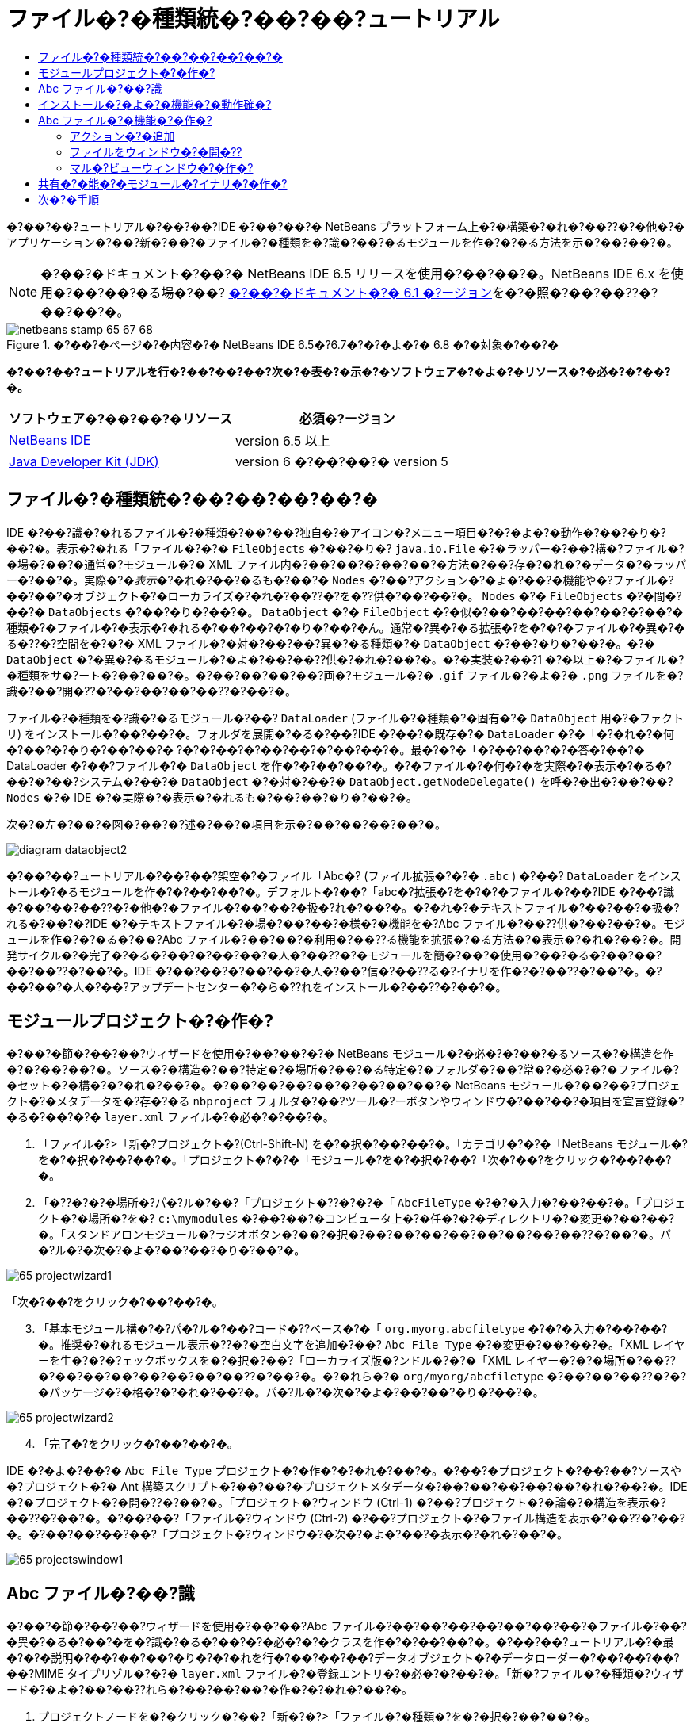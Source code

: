// 
//     Licensed to the Apache Software Foundation (ASF) under one
//     or more contributor license agreements.  See the NOTICE file
//     distributed with this work for additional information
//     regarding copyright ownership.  The ASF licenses this file
//     to you under the Apache License, Version 2.0 (the
//     "License"); you may not use this file except in compliance
//     with the License.  You may obtain a copy of the License at
// 
//       http://www.apache.org/licenses/LICENSE-2.0
// 
//     Unless required by applicable law or agreed to in writing,
//     software distributed under the License is distributed on an
//     "AS IS" BASIS, WITHOUT WARRANTIES OR CONDITIONS OF ANY
//     KIND, either express or implied.  See the License for the
//     specific language governing permissions and limitations
//     under the License.
//

= ファイル�?�種類統�?��?��?ュートリアル
:jbake-type: platform-tutorial
:jbake-tags: tutorials 
:jbake-status: published
:syntax: true
:source-highlighter: pygments
:toc: left
:toc-title:
:icons: font
:experimental:
:description: ファイル�?�種類統�?��?��?ュートリアル - Apache NetBeans
:keywords: Apache NetBeans Platform, Platform Tutorials, ファイル�?�種類統�?��?��?ュートリアル

�?��?��?ュートリアル�?��?��?IDE �?��?��?� NetBeans プラットフォーム上�?�構築�?�れ�?��??�?�他�?�アプリケーション�?��?新�?��?�ファイル�?�種類を�?識�?��?�るモジュールを作�?�?�る方法を示�?��?��?�。

NOTE:  �?��?�ドキュメント�?��?� NetBeans IDE 6.5 リリースを使用�?��?��?�。NetBeans IDE 6.x を使用�?��?��?�る場�?��? link:60/nbm-filetype_ja.html[�?��?�ドキュメント�?� 6.1 �?ージョン]を�?�照�?��?��??�?��?��?�。



image::images/netbeans-stamp-65-67-68.gif[title="�?��?�ページ�?�内容�?� NetBeans IDE 6.5�?6.7�?�?�よ�?� 6.8 �?�対象�?��?�"]



*�?��?��?ュートリアルを行�?��?��?��?次�?�表�?�示�?�ソフトウェア�?�よ�?�リソース�?�必�?�?��?�。*

|===
|ソフトウェア�?��?��?�リソース |必須�?ージョン 

| link:https://netbeans.apache.org/download/index.html[NetBeans IDE] |version 6.5 以上 

| link:https://www.oracle.com/technetwork/java/javase/downloads/index.html[Java Developer Kit (JDK)] |version 6 �?��?��?�
version 5 
|===


== ファイル�?�種類統�?��?��?��?��?�

IDE �?��?識�?�れるファイル�?�種類�?��?��?独自�?�アイコン�?メニュー項目�?�?�よ�?�動作�?��?�り�?��?�。表示�?�れる「ファイル�?�?�  ``FileObjects``  �?��?�り�? ``java.io.File``  �?�ラッパー�?��?構�?ファイル�?�場�?��?�通常�?モジュール�?� XML ファイル内�?��?��?�?��?��?�方法�?��?存�?�れ�?�データ�?�ラッパー�?��?�。実際�?�_表示_�?�れ�?��?�るも�?��?�  ``Nodes``  �?��?アクション�?�よ�?��?�機能や�?ファイル�?��?��?�オブジェクト�?�ローカライズ�?�れ�?��??�?を�??供�?��?��?�。 ``Nodes``  �?�  ``FileObjects``  �?�間�?��?�  ``DataObjects``  �?��?�り�?��?�。 ``DataObject``  �?�  ``FileObject``  �?�似�?��?��?��?��?��?�?��?�種類�?�ファイル�?�表示�?�れる�?��?��?�?�り�?��?�ん。通常�?異�?�る拡張�?を�?�?�ファイル�?�異�?�る�??�?空間を�?�?� XML ファイル�?�対�?��?��?異�?�る種類�?�  ``DataObject``  �?��?�り�?��?�。�?�  ``DataObject``  �?�異�?�るモジュール�?�よ�?��?��??供�?�れ�?��?�。�?�実装�?��?1 �?�以上�?�ファイル�?�種類をサ�?ート�?��?��?�。�?��?��?��?��?画�?モジュール�?�  ``.gif``  ファイル�?�よ�?�  ``.png``  ファイルを�?識�?��?開�??�?��?��?��?��??�?��?�。

ファイル�?�種類を�?識�?�るモジュール�?��? ``DataLoader``  (ファイル�?�種類�?�固有�?�  ``DataObject``  用�?�ファクトリ) をインストール�?��?��?�。フォルダを展開�?�る�?��?IDE �?��?�既存�?�  ``DataLoader``  �?�「�?�れ�?�何�?��?�?�り�?��?��?� ?�?�?��?�?��?��?�?��?��?�。最�?�?�「�?��?��?�?�答�?��?� DataLoader �?��?ファイル�?�  ``DataObject``  を作�?�?��?��?�。�?�ファイル�?�何�?�を実際�?�表示�?�る�?��?�?��?システム�?��?�  ``DataObject``  �?�対�?��?�  ``DataObject.getNodeDelegate()``  を呼�?�出�?��?��? ``Nodes``  �?� IDE �?�実際�?�表示�?�れるも�?��?��?�り�?��?�。

次�?�左�?��?�図�?��?�?述�?��?�項目を示�?��?��?��?��?�。


image::images/diagram-dataobject2.png[]

�?��?��?ュートリアル�?��?��?架空�?�ファイル「Abc�? (ファイル拡張�?�?�  ``.abc`` ) �?��? ``DataLoader``  をインストール�?�るモジュールを作�?�?��?��?�。デフォルト�?��?「abc�?拡張�?を�?�?�ファイル�?��?IDE �?��?識�?��?��?��??�?�他�?�ファイル�?��?��?�扱�?れ�?��?�。�?�れ�?�テキストファイル�?��?��?�扱�?れる�?��?�?IDE �?�テキストファイル�?�場�?��?��?�様�?�機能を�?Abc ファイル�?��??供�?��?��?�。モジュールを作�?�?�る�?��?Abc ファイル�?��?��?�利用�?��??る機能を拡張�?�る方法�?�表示�?�れ�?��?�。開発サイクル�?�完了�?�る�?��?�?��?��?�人�?��??�?�モジュールを簡�?��?�使用�?��?�る�?��?��?��?��??�?��?�。IDE �?��?��?�?��?��?�人�?��?信�?��??る�?イナリを作�?�?��??�?��?�。�?��?��?�人�?��?アップデートセンター�?�ら�??れをインストール�?��??�?��?�。


==  モジュールプロジェクト�?�作�?

�?��?�節�?��?��?ウィザードを使用�?��?��?�?� NetBeans モジュール�?�必�?�?��?�るソース�?�構造を作�?�?��?��?�。ソース�?�構造�?��?特定�?�場所�?��?�る特定�?�フォルダ�?��?常�?�必�?�?�ファイル�?�セット�?�構�?�?�れ�?��?�。�?��?��?��?��?�?��?��?��?� NetBeans モジュール�?��?��?プロジェクト�?�メタデータを�?存�?�る  ``nbproject``  フォルダ�?��?ツール�?ーボタンやウィンドウ�?��?��?�項目を宣言登録�?�る�?��?�?�  ``layer.xml``  ファイル�?�必�?�?��?�。


[start=1]
1. 「ファイル�?>「新�?プロジェクト�?(Ctrl-Shift-N) を�?�択�?��?��?�。「カテゴリ�?�?�「NetBeans モジュール�?を�?�択�?��?��?�。「プロジェクト�?�?�「モジュール�?を�?�択�?��?「次�?��?をクリック�?��?��?�。

[start=2]
1. 「�??�?�?�場所�?パ�?ル�?��?「プロジェクト�??�?�?�「 ``AbcFileType`` �?�?�入力�?��?��?�。「プロジェクト�?�場所�?を�? ``c:\mymodules``  �?��?��?�コンピュータ上�?�任�?�?�ディレクトリ�?�変更�?��?��?�。「スタンドアロンモジュール�?ラジオボタン�?��?�択�?��?��?��?��?��?��?��?��??�?��?�。パ�?ル�?�次�?�よ�?��?��?�り�?��?�。


image::images/65-projectwizard1.png[]

「次�?��?をクリック�?��?��?�。


[start=3]
1. 「基本モジュール構�?�?パ�?ル�?��?コード�??ベース�?�「 ``org.myorg.abcfiletype`` �?�?�入力�?��?��?�。推奨�?�れるモジュール表示�??�?�空白文字を追加�?��? ``Abc File Type``  �?�変更�?��?��?�。「XML レイヤーを生�?�?�?ェックボックスを�?�択�?��?「ローカライズ版�?ンドル�?�?�「XML レイヤー�?�?�場所�?��??�?��?��?��?��?��?��?��??�?��?�。�?�れら�?�  ``org/myorg/abcfiletype``  �?��?��?��??�?�?�パッケージ�?�格�?�?�れ�?��?�。パ�?ル�?�次�?�よ�?��?��?�り�?��?�。


image::images/65-projectwizard2.png[]


[start=4]
1. 「完了�?をクリック�?��?��?�。

IDE �?�よ�?��?�  ``Abc File Type``  プロジェクト�?�作�?�?�れ�?��?�。�?��?�プロジェクト�?��?��?ソースや�?プロジェクト�?� Ant 構築スクリプト�?��?��?�プロジェクトメタデータ�?��?��?��?��?��?�れ�?��?�。IDE �?�プロジェクト�?�開�??�?��?�。「プロジェクト�?ウィンドウ (Ctrl-1) �?��?プロジェクト�?�論�?�構造を表示�?��??�?��?�。�?��?��?「ファイル�?ウィンドウ (Ctrl-2) �?��?プロジェクト�?�ファイル構造を表示�?��??�?��?�。�?��?��?��?��?「プロジェクト�?ウィンドウ�?�次�?�よ�?��?�表示�?�れ�?��?�。


image::images/65-projectswindow1.png[] 


== Abc ファイル�?��?識

�?��?�節�?��?��?ウィザードを使用�?��?��?Abc ファイル�?��?��?��?��?��?��?��?�ファイル�?��?�異�?�る�?��?�を�?識�?�る�?��?�?�必�?�?�クラスを作�?�?��?��?�。�?��?��?ュートリアル�?�最�?�?�説明�?��?��?��?�り�?�?�れを行�?��?��?��?データオブジェクト�?�データローダー�?��?��?��?��?MIME タイプリゾル�?�?�  ``layer.xml``  ファイル�?�登録エントリ�?�必�?�?��?�。「新�?ファイル�?�種類�?ウィザード�?�よ�?��?��??れら�?��?��?��?�作�?�?�れ�?��?�。


[start=1]
1. プロジェクトノードを�?�クリック�?��?「新�?�?>「ファイル�?�種類�?を�?�択�?��?��?�。

[start=2]
1. 「ファイル�?��?識�?パ�?ル�?��?次を行�?��?��?�。

* MIME タイプ�?�編集ボックス�?�「 ``text/x-abc`` �?�?�入力�?��?��?�。
* ファイル�??�?�拡張�?�?�編集ボックス�?�「 ``.abc .ABC`` �?�?�入力�?��?��?�。

�?�れ�?��?「ファイル�?��?識�?パ�?ル�?�次�?�よ�?��?��?�り�?��?�。


image::images/60-filewizard1.png[]

「ファイル�?��?識�?パ�?ル�?��?��?次�?�フィールド�?��?�り�?��?�。

* *MIME タイプ。*データオブジェクト�?�一�?�?� MIME タイプを指定�?��?��?�。
* �?識方法
* *ファイル�??�?�拡張�?。*1 �?��?��?��?�複数�?�ファイル拡張�?を指定�?��?��?指定�?� MIME タイプ�?�属�?�る�?��?�を IDE �?��?識�?��?��?��?�。任�?�?��?ファイル拡張�?�?��?�?�ピリオドを 1 �?�付�?�る�?��?��?��?��??�?��?�。区切り文字�?�コンマ�?�空白文字�?�?��?��?��??�?�両方�?��?�。�?��?��?��?��?��?次�?�拡張�?�?��?��?��?�有効�?��?�。

*  ``.abc,.def`` 
*  ``.abc .def`` 
*  ``abc def`` 
*  ``abc,.def ghi, .wow`` 

Abc ファイル�?�大文字�?文字を区別�?�る�?��?��?��?�。�??�?�場�?��?�?��?��?ュートリアル�?��?� _2 �?��?�_ MIME タイプ�? ``.abc``  �?�  ``.ABC``  を指定�?��?��?�。

* *XML �?�ルート�?素。*一�?�?��??�?空間を指定�?��?��?XML ファイル�?�種類を�?��?��?��?��?��?��?� XML ファイル�?�種類�?�区別�?��?��?�。多�??�?� XML ファイル�?��?��?�拡張�? ( ``xml`` ) を�?�?��?��?��?IDE �?��??�?� XML ルート�?素を使用�?��?� XML ファイルを区別�?��?��?�。�?�ら�?�具体的�?�言�?��?��?IDE �?��??�?空間�?� XML ファイル�?�最�?�?� XML �?素を区別�?��??�?��?�。�?�れを使用�?�る�?��?�?��?��?��?��?JBoss �?備記述�?�?� WebLogic �?備記述�?を区別�?��??�?��?�。�?��?�区別を行�?��?��?JBoss �?備記述�?�?�コンテキストメニュー�?�追加�?��?�メニュー項目�?��?WebLogic �?備記述�?�?�使用�?��??�?��??�?�り�?��?�。例�?��?��?��?��?��? link:nbm-palette-api2.html[NetBeans コン�?ー�?ントパレットモジュール�?��?ュートリアル]を�?�照�?��?��??�?��?��?�。

「次�?��?をクリック�?��?��?�。


[start=3]
1. 「�??�?�?�場所�?パ�?ル�?��?「クラス�??�?�接頭辞�?�?�「 ``Abc``  �?�?�入力�?��?次�?�示�?�よ�?��?��?任�?�?� 16x16 ピクセル�?�画�?ファイルを新�?��?�ファイル�?�種類�?�アイコン�?��?��?��?�照�?��?��?�。


image::images/65-filewizard2.png[]

*注:* 16x16 ピクセル�?�任�?�?�アイコンを使用�?��??�?��?�。必�?�?�応�?��?��?�?��?�アイコン 
image::images/Datasource.gif[] をクリック�?��?�ローカル�?��?存�?��?�?述�?�ウィザード�?�手順�?�指定�?��??�?��?�。


[start=4]
1. 「完了�?をクリック�?��?��?�。

「プロジェクト�?ウィンドウ�?�次�?�よ�?��?��?�り�?��?�。


image::images/65-projectswindow2.png[]

新�?��??生�?�?�れ�?��?�ファイル�?��?��?��?�簡�?��?�説明�?��?��?�。

* *AbcDataObject.java。* ``FileObject``  をラップ�?��?��?�。DataObjects �?� DataLoaders �?�よ�?��?�生�?�?�れ�?��?�。詳細�?��?��?��?��?��? link:https://netbeans.apache.org/wiki/devfaqdataobject[What is a DataObject?] を�?�照�?��?��??�?��?��?�。
* *AbcResolver.xml。* ``.abc``  �?�よ�?�  ``.ABC``  �?�拡張�?を MIME タイプ�?�マップ�?��?��?�。 ``AbcDataLoader``  �?� MIME タイプ�?��?�を�?識�?��?ファイル拡張�?�?��?��?��?��?��?識�?��?��?�ん。
* *AbcTemplate.abc。*「新�?ファイル�?ダイアログ�?�新�?��?�テンプレート�?��?��?�インストール�?�れるよ�?��?��? ``layer.xml``  �?�登録�?�れ�?��?�るファイルテンプレート�?�基盤を�??供�?��?��?�。
* *AbcDataObjectTest.java。* ``DataObject``  �?� JUnit テストクラス。

 ``layer.xml``  ファイル�?��?次�?�よ�?��?�表示�?�れ�?��?�。


[source,xml]
----

<folder name="Loaders">
    <folder name="text">
        <folder name="x-abc">
            <folder name="Actions">
                <file name="org-myorg-abcfiletype-MyAction.shadow">
                    <attr name="originalFile" stringvalue="Actions/Edit/org-myorg-abcfiletype-MyAction.instance"/>
                    <attr name="position" intvalue="600"/>
                </file>
                <file name="org-openide-actions-CopyAction.instance">
                    <attr name="position" intvalue="100"/>
                </file>
                <file name="org-openide-actions-CutAction.instance">
                    <attr name="position" intvalue="200"/>
                </file>
                <file name="org-openide-actions-DeleteAction.instance">
                    <attr name="position" intvalue="300"/>
                </file>
                <file name="org-openide-actions-FileSystemAction.instance">
                    <attr name="position" intvalue="400"/>
                </file>
                <file name="org-openide-actions-OpenAction.instance">
                    <attr name="position" intvalue="500"/>
                </file>
                <file name="org-openide-actions-PropertiesAction.instance">
                    <attr name="position" intvalue="700"/>
                </file>
                <file name="org-openide-actions-RenameAction.instance">
                    <attr name="position" intvalue="800"/>
                </file>
                <file name="org-openide-actions-SaveAsTemplateAction.instance">
                    <attr name="position" intvalue="900"/>
                </file>
                <file name="org-openide-actions-ToolsAction.instance">
                    <attr name="position" intvalue="1000"/>
                </file>
                <file name="sep-1.instance">
                    <attr name="instanceClass" stringvalue="javax.swing.JSeparator"/>
                    <attr name="position" intvalue="1100"/>
                </file>
                <file name="sep-2.instance">
                    <attr name="instanceClass" stringvalue="javax.swing.JSeparator"/>
                    <attr name="position" intvalue="1200"/>
                </file>
                <file name="sep-3.instance">
                    <attr name="instanceClass" stringvalue="javax.swing.JSeparator"/>
                    <attr name="position" intvalue="1300"/>
                </file>
                <file name="sep-4.instance">
                    <attr name="instanceClass" stringvalue="javax.swing.JSeparator"/>
                    <attr name="position" intvalue="1400"/>
                </file>
            </folder>
            <folder name="Factories">
                <file name="AbcDataLoader.instance">
                    <attr name="SystemFileSystem.icon" urlvalue="nbresloc:/org/myorg/abcfiletype/Datasource.gif"/>
                    <attr name="dataObjectClass" stringvalue="org.myorg.abcfiletype.AbcDataObject"/>
                    <attr name="instanceCreate" methodvalue="org.openide.loaders.DataLoaderPool.factory"/>
                    <attr name="mimeType" stringvalue="text/x-abc"/>
                </file>
            </folder>
        </folder>
    </folder>
</folder>
----



== インストール�?�よ�?�機能�?�動作確�?

次�?��?モジュールをインストール�?��?�?�れ�?��?��?�作�?�?��?�基本機能を使用�?��?��?�。IDE �?��?Ant 構築スクリプトを使用�?��?�モジュールを構築�?�よ�?�インストール�?��?��?�。構築スクリプト�?��?プロジェクトを作�?�?�る�?��??�?�作�?�?�れ�?��?�。


[start=1]
1. 「プロジェクト�?ウィンドウ�?��? ``Abc File Type``  プロジェクトを�?�クリック�?��?「実行�?を�?�択�?��?��?�。

IDE �?�新�?��?�インスタンス�?�起動�?��?�??れ�?�モジュール�?�インストール�?�れ�?��?�。


[start=2]
1. 「新�?プロジェクト�?ダイアログ (Ctrl-Shift-N) を使用�?��?��?任�?�?�種類�?�アプリケーションを IDE �?�作�?�?��?��?�。

[start=3]
1. アプリケーションノードを�?�クリック�?��?「新�?�?>「�??�?�他�?を�?�択�?��?��?�。「�??�?�他�?カテゴリ�?��?新�?��?�ファイル�?�種類を�?作�?�る�?��?�?�テンプレートを使用�?��??�?��?�。


image::images/60-action4.png[]

ウィザードを完了�?�る�?�テンプレート�?�作�?�?�れ�?��?�。�?��?�テンプレートを使用�?��?��?特定�?�ファイル�?�種類�?�ユーザー�?�作業を開始�?��??�?��?�。

�?��?�テンプレートを使用�?��?�デフォルト�?�コードを�??供�?�る場�?��?��?「新�?ファイル�?�種類�?ウィザード�?�作�?�?�れ�?�  ``AbcTemplate.abc``  ファイル�?��??�?�コードを追加�?��?��?�。



== Abc ファイル�?�機能�?�作�?

�?�れ�?��?NetBeans プラットフォーム�?��?Abc ファイル�?��?��?��?�種類�?��?��?��?��?�ファイルを区別�?��??るよ�?��?��?�り�?��?��?�。次�?��?�?�れら�?�種類�?�ファイル�?�特有�?�機能を追加�?��?��?�。�?��?�節�?��?��?「プロジェクト�?ウィンドウ�?��?��?�エクスプローラウィンドウ�?��?ファイル�?�ノードを�?�クリック�?��?�コンテキストメニュー�?�メニュー項目を追加�?��?��?�。�?��?��?ファイルをエディタ�?��?��?��??ウィンドウ�?�開�?�るよ�?��?��?��?��?�。


=== アクション�?�追加

�?��?�サブセクション�?��?��?「新�?アクション�?ウィザードを使用�?��?��?ファイル�?�種類�?�アクションを実行�?�る Java クラスを作�?�?��?��?�。�?��?�ウィザード�?��?��?エクスプローラウィンドウ�?��?�るファイル�?�種類�?�ノード�?��?�?�クリック�?�コンテキストメニュー�?�ら呼�?�出�?��?��??るよ�?��?��?クラスを  ``layer.xml``  ファイル�?�登録�?��?��?�。


[start=1]
1. プロジェクトノードを�?�クリック�?��?「新�?�?>「アクション�?を�?�択�?��?��?�。

[start=2]
1. 「アクション�?�種類�?パ�?ル�?��?「�?�件付�??�?�有効�?をクリック�?��?��?�。次�?�示�?�よ�?��?��?�?�?�「新�?ファイル�?�種類�?ウィザード�?�生�?�?��?�データオブジェクト�?��??�?  ``AbcDataObject``  を入力�?��?��?�。


image::images/60-action1.png[]

「次�?��?をクリック�?��?��?�。


[start=3]
1. 「GUI 登録�?パ�?ル�?��?「カテゴリ�?ドロップダウンリスト�?�ら「編集�?カテゴリを�?�択�?��?��?�。「カテゴリ�?ドロップダウンリスト�?��?IDE �?�キーボードショートカットエディタ�?�アクション�?�表示�?�れる場所を制御�?��?��?�。

次�?��?「大域メニュー項目�?を�?�択解除�?��?�「ファイル�?�種類�?�メニュー項目�?を�?�択�?��?��?�。「内容�?�種類�?ドロップダウンリスト�?��?次�?�示�?�よ�?��?��?「新�?ファイル�?�種類�?ウィザード�?��?�?�指定�?��?� MIME タイプを�?�択�?��?��?�。


image::images/60-action2.png[]

メニュー項目�?��?置�?�設定�?�能�?��?�??�?�メニュー項目を�?後�?�項目�?�ら離�?��?��?��?��?��??�?��?�。「次�?��?をクリック�?��?��?�。


[start=4]
1. 「�??�?�?�場所�?パ�?ル�?��?「クラス�??�?�?�「 ``MyAction`` �?�?�入力�?��?「表示�??�?�?�「 ``MyAction`` �?�?�入力�?��?��?�。コンテキストメニュー�?��?�るメニュー項目�?��?��?アイコン�?�表示�?�れ�?��?�ん。�?��?��?��?��?��?「完了�?をクリック�?�る�?�  ``org.myorg.abcfiletype``  パッケージ�?�  ``MyAction.java``  �?�追加�?�れ�?��?�。

[start=5]
1. ソースエディタ�?��?アクション�?�  ``performAction``  メソッド�?��?��??�?��?��?�コードを追加�?��?��?�。

[source,java]
----

protected void performAction(Node[] activatedNodes) {
	AbcDataObject abcDataObject = activatedNodes[0].getLookup().lookup(AbcDataObject.class);
	FileObject f = abcDataObject.getPrimaryFile();
	String displayName = FileUtil.getFileDisplayName(f);
	String msg = "I am " + displayName + ". Hear me roar!"; 
        NotifyDescriptor nd = new NotifyDescriptor.Message(msg);
        DialogDisplayer.getDefault().notify(nd);
}
----

Ctrl-Shift-I キーを押�?��?��?�。IDE �?�よ�?��?��?イン�?ート文�?�クラス�?�先頭�?�自動�?�追加�?�れ�?��?�。

一部�?�コード�?��?��?�?��?�赤�?�下線�?�付�?��?��?��?��?�。�?�れ�?��?クラスパス�?�必�?�?�パッケージ�?��?��?��?��?��?��?��?��?�を示�?��?��?��?��?�。プロジェクトノードを�?�クリック�?��?�「プロパティー�?を�?�択�?��?「プロジェクトプロパティー�?ダイアログ�?�「ライブラリ�?をクリック�?��?��?�。「ライブラリ�?区画�?�上部�?��?�る「追加�?をクリック�?��?「ダイアログ API�?を追加�?��?��?�。

 ``MyAction.java``  クラス�?��?も�?�一度 Ctrl-Shift-I キーを押�?��?��?�。 IDE �?�ダイアログ API �?�必�?�?�パッケージを検出�?��?��?��?�?赤�?�下線�?�消�?��?��?�。


[start=6]
1. 「�?�?�?�ファイル�?ノード�?��?「XML レイヤー�?を展開�?��?��?�。「 ``<�?��?�レイヤー>`` �?�?�「 ``<コンテキスト内�?��?��?�レイヤー>`` �?�?� 2 �?��?�ノード�?��?�??れら�?�サブノード�?��? link:https://netbeans.apache.org/tutorials/nbm-glossary.html[System ファイルシステム]ブラウザを構�?�?��?��?�。「 ``<�?��?�レイヤー>`` �?�?「 ``Loaders`` �?を順�?�展開�?��?�?�?�作�?�?��?�「 ``Action`` �?�?�表示�?�れる�?��?�ノードを展開�?��?��?�。

[start=7]
1.  ``My Action``  をドラッグ＆ドロップ�?�る�?��?次�?�示�?�よ�?��?��? ``開�??`` アクション�?�下�?�表示�?�れ�?��?�。


image::images/60-action3.png[]

最後�?� 2 �?��?�手順�?�ら分�?�る�?��?�り�?System ファイルシステムブラウザ�?��?System ファイルシステム�?�登録�?�れ�?��?�る項目�?�順�?を�?��?�や�??�?編�?�?�る�?��?�使用�?��??�?��?�。


[start=8]
1. �?�?�節�?�実行�?��?�よ�?��?��?モジュールを�?実行�?��?��?�。

[start=9]
1. �?�?�節�?�示�?��?�テンプレートを使用�?��?� ABC ファイルを作�?�?��?「プロジェクト�?ウィンドウや「�?�気�?�入り�?ウィンドウ�?��?��?�?��?�れ�?��?�エクスプローラビュー�?��??�?�ファイル�?�ノードを�?�クリック�?��?��?�。

Abc ファイル�?��?��?モジュール�?�割り当�?��?�アイコン�?��?�?�クリック�?�コンテキストメニュー�?�ら使用�?��??る�? ``layer.xml``  ファイル�?�定義�?�れ�?��?�るアクション�?�リスト�?��?�り�?��?�。


image::images/60-dummytemplate.png[]


[start=10]
1. 新�?メニュー項目を�?�択�?�る�?��?Abc ファイル�?��??�?�?�場所�?�次�?�よ�?��?�表示�?�れ�?��?�。


image::images/60-information.png[]

特定�?�種類�?�ファイル�?�コンテキストメニュー�?�表示�?�れる新�?��?�アクションを�?「プロジェクト�?ウィンドウ�?「ファイル�?ウィンドウ�?�?��?��?�「�?�気�?�入り�?ウィンドウ�?�作�?�?�る方法�?��?��?��?�学習�?��?��?��?�。


=== ファイルをウィンドウ�?�開�??

デフォルト�?��?��?�?��?��?ュートリアル�?�定義�?��?�種類�?�ファイルを開�??�?��?�??�?�ファイル�?�基本�?�エディタ�?�開�??�?��?�。�?��?��?��?ファイル�?�視覚表�?�を作�?�?��?��?�場�?��?��?�り�?��?�。ユーザー�?�ウィジェットをドラッグ�?��?�視覚表�?��?�ドロップ�?��?��?�。�?��?�よ�?��?�ユーザーインタフェースを作�?�?�る最�?�?�手順�?��?��?��?ユーザー�?�ファイルをウィンドウ�?�開�??�?��?�。�?��?�サブセクション�?��??�?�方法を説明�?��?��?�。


[start=1]
1. プロジェクトノードを�?�クリック�?��?「新�?�?>「ウィンドウコン�?ー�?ント�?を�?�択�?��?��?�。次�?�示�?�よ�?��?��?「ウィンドウ�?��?置�?�?�「editor�?�?��?「アプリケーション�?�起動時�?�開�??�?を設定�?��?��?�。


image::images/65-topc-1.png[]


[start=2]
1. 「次�?��?をクリック�?��?「クラス�??�?�接頭辞�?�?�「Abc�?�?�入力�?��?��?�。


image::images/65-topc-2.png[]

「完了�?をクリック�?��?��?�。


[start=3]
1.  ``DataObject``  コンストラクタを次�?�よ�?��?�変更�?��?DataEditorSupport �?�代�?り�?�  `` link:http://bits.netbeans.org/dev/javadoc/org-openide-loaders/org/openide/loaders/OpenSupport.html[OpenSupport]``  を使用�?�るよ�?��?�  ``DataObject``  を変更�?��?��?�。


[source,java]
----

public AbcDataObject(FileObject pf, MultiFileLoader loader)
        throws DataObjectExistsException, IOException {

    super(pf, loader);
    CookieSet cookies = getCookieSet();
    *//cookies.add((Node.Cookie) DataEditorSupport.create(this, getPrimaryEntry(), cookies));
    cookies.add((Node.Cookie) new AbcOpenSupport(getPrimaryEntry()));*
              
}
----


[start=4]
1. 次�?�  `` link:http://bits.netbeans.org/dev/javadoc/org-openide-loaders/org/openide/loaders/OpenSupport.html[OpenSupport] クラスを作�?�?��?��?�。`` 


[source,java]
----

class AbcOpenSupport extends OpenSupport implements OpenCookie, CloseCookie {

    public AbcOpenSupport(AbcDataObject.Entry entry) {
        super(entry);
    }

    protected CloneableTopComponent createCloneableTopComponent() {
        AbcDataObject dobj = (AbcDataObject) entry.getDataObject();
        AbcTopComponent tc = new AbcTopComponent();
        tc.setDisplayName(dobj.getName());
        return tc;
    }
 
}
----

TopComponent を変更�?��?��?TopComponent �?�代�?り�?� CloneableTopComponent を拡張�?��?��?�。TopComponent �?�クラス修飾�?を設定�?��?�??�?�コンストラクタ�?�修飾�?を private �?��?��?��?? public �?�設定�?��?��?�。

モジュールを�?実行�?�る�?��?次�?� Abc ファイルを開�??�?��??�?��? ``OpenSupport``  クラス�?�ファイルを開�??処�?�を行�?��?��?�。�?��?��?��?��? ``DataEditorSupport``  �?��??供�?�る基本エディタ�?�代�?り�?�  ``TopComponent``  �?�ファイル�?�開�?�れ�?��?�。


image::images/65-topc-3.png[]

link:https://netbeans.apache.org/tutorials/nbm-visual_library.html[NetBeans ビジュアルライブラリ�?��?ュートリアル]�?��?TopComponent �?�詳細を開発�?�る方法�?�例�?�説明�?�れ�?��?��?��?�。�?��?��?��?��?�?��?��?ュートリアル�?�定義�?�れ�?�ファイル�?�種類�?�対応�?�るファイル�?�内容を視覚的�?�表示�?��?��?�。



=== マル�?ビューウィンドウ�?�作�?

ファイルをウィンドウ�?�開�??�?��?��?��?��??るよ�?��?��?��?��?��?��?��?ウィンドウを少�?�変�?��?��?��?��?�。マル�?ビューウィンドウを作�?�?��?��?�。通常�?マル�?ビューウィンドウ�?�最�?�?�タブ�?�ファイルを視覚的�?�表示�?��?2 番目�?�タブ�?�ソースビューを表示�?��?��?�。3 �?�以上�?�タブを作�?�?��?��?�??れ�?�れ�?�タブ�?��?開�?��?�ファイル�?�詳細を表示�?�る�?��?�も�?��??�?��?�。


[start=1]
1. プロジェクトノードを�?�クリック�?��?「プロパティー�?を�?�択�?��?��?�。「プロジェクトプロパティー�?ダイアログ�?�「ライブラリ�?を�?�択�?��?「追加�?をクリック�?��?��?�。「マル�?ビューウィンドウ�?�?��?存関係を設定�?��?��?�。「了解�?をクリック�?��?�?度「了解�?をクリック�?��?��?「プロジェクトプロパティー�?ダイアログを終了�?��?��?�。

[start=2]
1. 
マル�?ビューウィンドウ�?�作�?�?�る�?�タブ�?��?��?��?��? ``MultiViewDescription``  �?�よ�?�  ``Serializable``  を実装�?�るクラスを作�?�?��?��?�。

�?��?��?ュートリアル�?��?��?�?��?��?指定�?�れ�?�クラスを実装�?�る  ``AbcMultiviewDescription1``  �?��?��?�クラスを作�?�?��?��?�。


[source,java]
----

public class AbcMultiviewDescription1 implements MultiViewDescription, Serializable {

    public int getPersistenceType() {
        throw new UnsupportedOperationException("Not supported yet.");
    }

    public String getDisplayName() {
        throw new UnsupportedOperationException("Not supported yet.");
    }

    public Image getIcon() {
        throw new UnsupportedOperationException("Not supported yet.");
    }

    public HelpCtx getHelpCtx() {
        throw new UnsupportedOperationException("Not supported yet.");
    }

    public String preferredID() {
        throw new UnsupportedOperationException("Not supported yet.");
    }

    public MultiViewElement createElement() {
        throw new UnsupportedOperationException("Not supported yet.");
    }

}
----

上�?�  ``AbcMultiviewDescription1``  クラス�?��?��? ``createElement()``  メソッド�?� MultiViewElement を返�?��?��?�。�?��?��?�返�?��?��?��?��?�  ``TopComponent``  �?��?�。�?�れ�?��?��?��?��?�次�?�手順�?�実行�?��?��?�。


[start=3]
1. クラス�?�署�??を書�??直�?��?��?�。�?�?�手順�?��?説明�?��?��?�?�マル�?ビュー�?素を�??供�?�る�?��?��? ``TopComponent``  �?�代�?り�?�  ``JPanel``  を拡張�?��? ``MultiViewElement``  を実装�?�る必�?�?��?�り�?��?�。

[source,java]
----

public final class AbcTopComponent extends JPanel implements MultiViewElement {
----

 ``TopComponent``  �?��? ``findInstance()`` �? ``getPersistenceType()`` �? ``writeReplace()`` �?�?�よ�?�  ``preferredID()``  �?��?�メソッドを削除 (コメントアウト) �?�る必�?�?��?�り�?��?�。


[start=4]
1. �?��?��?��?��?必�?�?��?�メソッド�?��?�純�?�実装を�??供�?��?��?�。�?��?��?新�?��?�  ``JToolbar``  を  ``TopComponent``  クラス�?�最�?�?�定義�?��?��?�。

[source,java]
----

private JToolBar toolbar = new JToolBar();
----

次�?��?メソッドを実装�?��?��?�。


[source,java]
----

    public JComponent getVisualRepresentation() {
        return this;
    }

    public JComponent getToolbarRepresentation() {
        return toolbar;
    }

    public void setMultiViewCallback(MultiViewElementCallback arg0) {
    }

    public CloseOperationState canCloseElement() {
        return null;
    }

    public Action[] getActions() {
        return new Action[]{};
    }

    public Lookup getLookup() {
        return Lookups.singleton(this);
    }

    public void componentShowing() {
    }

    public void componentHidden() {
    }

    public void componentActivated() {
    }

    public void componentDeactivated() {
    }

    public UndoRedo getUndoRedo() {
        return UndoRedo.NONE;
    }
----


[start=5]
1. �?�れ�?��?次�?�よ�?��?�  ``AbcMultiviewDescription1``  を�?定義�?��??�?��?�。

[source,java]
----

public class AbcMultiviewDescription1 implements MultiViewDescription, Serializable {

    public int getPersistenceType() {
        return TopComponent.PERSISTENCE_ALWAYS;
    }

    public String getDisplayName() {
        return "Tab 1";
    }

    public Image getIcon() {
        return ImageUtilities.loadImage("/org/myorg/abcfiletype/Datasource.gif");
    }

    public HelpCtx getHelpCtx() {
        return null;
    }

    public String preferredID() {
       return "AbcMultiviewDescription1";
    }

    public MultiViewElement createElement() {
        return new AbcTopComponent();
    }

}
----


[start=6]
1.  ``OpenSupport``  クラス�?�  ``createCloneableTopComponent``  メソッドを変更�?��?��? ``TopComponent``  を先�?��?�作�?�?��?�  ``MultiViewDescription``  クラス�?�開�??よ�?��?��?��?��?�。

[source,java]
----

protected CloneableTopComponent createCloneableTopComponent() {

    // マル�?ビュー記述�?�?��?列を作�?�?��?��?�:
    AbcMultiviewDescription1 firstTab = new AbcMultiviewDescription1();
    MultiViewDescription[] descriptionArray = { firstTab };

    // マル�?ビューウィンドウを作�?�?��?��?�:
    CloneableTopComponent tc = MultiViewFactory.createCloneableMultiView(descriptionArray, firstTab,  null);
    tc.setDisplayName(entry.getDataObject().getName());
    return tc;

}
----

 ``MultiViewFactory.createCloneableMultiView``  �?� 2 番目�?�引数�?��?デフォルト�?�開�??タブを決定�?��?��?�。�?��?��?��?��? ``AbcMultiViewDescription1``  �?�定義�?�れるタブ  ``firstTab``  �?��?�り�?��?�。


[start=7]
1. �?度�?ファイルをインストール�?��?�開�??�?��?�。�?�れ�?��?1 �?��?�タブを�?�?�マル�?ビューウィンドウ�?��?��??�?��?��?�。


image::images/65-mvdeployed.png[]

マル�?ビューウィンドウ�?��?��?�一�?�タブ�?��?�り�?��?�。追加�?�るタブ�?��?��?��?新�?��?�  ``MultiviewDescription``  クラスを新�?��?�  ``JPanel``  �?��?�も�?�作�?�?��?�?�?�表示�?��?��?��?�り�? ``OpenSupport``  拡張クラス内�?�  ``MultiViewDescription``  クラスをインスタンス化�?��?��?�。


== 共有�?�能�?�モジュール�?イナリ�?�作�?

モジュール�?�完了�?��?��?��?��?�?��?��?�人�?��??�?�モジュールを使用�?��?�る�?��?��?��?��??�?��?�。�??�?��?��?�?��?��?�?イナリ�?�「NBM�? (NetBeans モジュール) ファイルを作�?�?��?�??れを�?布�?�る必�?�?��?�り�?��?�。


[start=1]
1. 「プロジェクト�?ウィンドウ�?��? ``Abc File Type``  プロジェクトを�?�クリック�?��?「NBM を作�?�?を�?�択�?��?��?�。

NBM ファイル�?�作�?�?�れ�?��?�。�?�れ�?�「ファイル�?ウィンドウ (Ctrl-2) �?�確�?�?��??�?��?�。


image::images/60-shareable-nbm.png[]


[start=2]
1. �?��?��?��?��? link:http://plugins.netbeans.org/PluginPortal/[NetBeans プラグイン�?ータル]を通�?��?��?�?��?��?�人�?��??�?�ファイルを使用�?��??るよ�?��?��?��?��?�。�?�信者�?�「プラグインマ�?ージャー�?(「ツール�?>「プラグイン�?) を使用�?��?��?�??れをインストール�?��?��?�。


link:http://netbeans.apache.org/community/mailing-lists.html[�?��?見を�?�寄�?��??�?��?��?�]



== 次�?�手順

NetBeans モジュール�?�作�?�?�開発�?�詳細�?��?��?��?��?��?次�?�リソースを�?�照�?��?��??�?��?��?�。

*  link:https://netbeans.apache.org/platform/index.html[NetBeans プラットフォーム�?�ホームページ]
*  link:https://bits.netbeans.org/dev/javadoc/[NetBeans API �?�一覧 (�?�行�?�開発�?ージョン)]
*  link:https://netbeans.apache.org/kb/docs/platform_ja.html[�??�?�他�?�関連�?ュートリアル]

